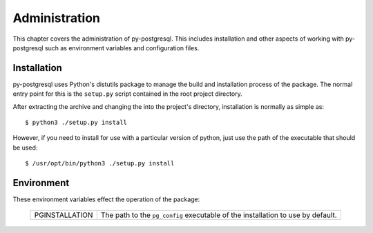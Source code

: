 Administration
==============

This chapter covers the administration of py-postgresql. This includes
installation and other aspects of working with py-postgresql such as
environment variables and configuration files.

Installation
------------

py-postgresql uses Python's distutils package to manage the build and
installation process of the package. The normal entry point for
this is the ``setup.py`` script contained in the root project directory.

After extracting the archive and changing the into the project's directory,
installation is normally as simple as::

	$ python3 ./setup.py install

However, if you need to install for use with a particular version of python,
just use the path of the executable that should be used::

	$ /usr/opt/bin/python3 ./setup.py install


Environment
-----------

These environment variables effect the operation of the package:

 ============== ===============================================================================
 PGINSTALLATION The path to the ``pg_config`` executable of the installation to use by default.
 ============== ===============================================================================
